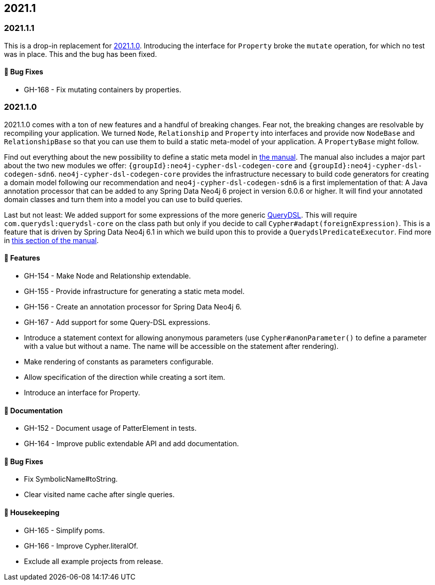== 2021.1

=== 2021.1.1

This is a drop-in replacement for <<v2021.1.0>>. Introducing the interface for `Property` broke the `mutate` operation,
for which no test was in place. This and the bug has been fixed.

==== 🐛 Bug Fixes

* GH-168 - Fix mutating containers by properties.

[[v2021.1.0]]
=== 2021.1.0

2021.1.0 comes with a ton of new features and a handful of breaking changes.
Fear not, the breaking changes are resolvable by recompiling your application.
We turned `Node`, `Relationship` and `Property` into interfaces and provide now `NodeBase` and `RelationshipBase` so that you can
use them to build a static meta-model of your application. A `PropertyBase` might follow.

Find out everything about the new possibility to define a static meta model in <<static-meta-model,the manual>>.
The manual also includes a major part about the two new modules we offer:
`{groupId}:neo4j-cypher-dsl-codegen-core` and `{groupId}:neo4j-cypher-dsl-codegen-sdn6`.
`neo4j-cypher-dsl-codegen-core` provides the infrastructure necessary to build code generators for creating a domain model
following our recommendation and `neo4j-cypher-dsl-codegen-sdn6` is a first implementation of that:
A Java annotation processor that can be added to any Spring Data Neo4j 6 project in version 6.0.6 or higher.
It will find your annotated domain classes and turn them into a model you can use to build queries.

Last but not least: We added support for some expressions of the more generic http://www.querydsl.com[QueryDSL].
This will require `com.querydsl:querydsl-core` on the class path but only if you decide to call `Cypher#adapt(foreignExpression)`.
This is a feature that is driven by Spring Data Neo4j 6.1 in which we build upon this to provide a `QuerydslPredicateExecutor`.
Find more in <<query-dsl-support, this section of the manual>>.

==== 🚀 Features

* GH-154 - Make Node and Relationship extendable.
* GH-155 - Provide infrastructure for generating a static meta model.
* GH-156 - Create an annotation processor for Spring Data Neo4j 6.
* GH-167 - Add support for some Query-DSL expressions.
* Introduce a statement context for allowing anonymous parameters
  (use `Cypher#anonParameter()` to define a parameter with a value but without a name. The name will be accessible on the statement
  after rendering).
* Make rendering of constants as parameters configurable.
* Allow specification of the direction while creating a sort item.
* Introduce an interface for Property.

==== 📖 Documentation

* GH-152 - Document usage of PatterElement in tests.
* GH-164 - Improve public extendable API and add documentation.

==== 🐛 Bug Fixes

* Fix SymbolicName#toString.
* Clear visited name cache after single queries.

==== 🧹 Housekeeping

* GH-165 - Simplify poms.
* GH-166 - Improve Cypher.literalOf.
* Exclude all example projects from release.
